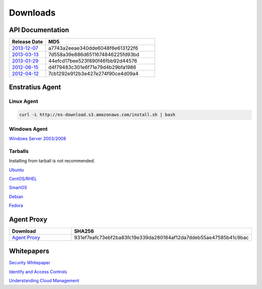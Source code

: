 .. _downloads:

Downloads
=========

.. _api_downloads:

API Documentation
~~~~~~~~~~~~~~~~~

.. csv-table:: 
   :header: "Release Date", "MD5"
   :widths: 10, 30

   `2013-12-07 <http://es-content.s3.amazonaws.com/DCM_API_2013-12-07.pdf>`_,a7743a2eeae340dde6048f6e613122f6
   `2013-03-13 <http://es-content.s3.amazonaws.com/Enstratius_API_2013-03-13.pdf>`_,7d558a39e886d6511674846225fd93bd
   `2013-01-29 <http://es-content.s3.amazonaws.com/Enstratius_API_2013-01-29.pdf>`_,44efcd17bee523f890f46fbb92d44576
   `2012-06-15 <http://es-content.s3.amazonaws.com/Enstratius_API_2012-06-15.pdf>`_,d4f79483c301e6f71e79d4b29bfa1986
   `2012-04-12 <http://es-content.s3.amazonaws.com/Enstratius_API_2012-04-12.pdf>`_,7cb1292e912b3e427e274f90ce4d09a4

Enstratius Agent
~~~~~~~~~~~~~~~~

Linux Agent
^^^^^^^^^^^

.. code-block:: bash

   curl -L http://es-download.s3.amazonaws.com/install.sh | bash

Windows Agent
^^^^^^^^^^^^^
`Windows Server 2003/2008 <http://es-download.s3.amazonaws.com/enstratus-agent-windows-generic.exe>`_

Tarballs
^^^^^^^^

Installing from tarball is not recommended.

`Ubuntu <http://es-download.s3.amazonaws.com/enstratus-agent-ubuntu-latest.tar.gz>`_

`CentOS/RHEL <http://es-download.s3.amazonaws.com/enstratus-agent-centos-latest.tar.gz>`_

`SmartOS <http://es-download.s3.amazonaws.com/enstratus-agent-smartos-latest.tar.gz>`_

`Debian <http://es-download.s3.amazonaws.com/enstratus-agent-debian-latest.tar.gz>`_

`Fedora <http://es-download.s3.amazonaws.com/enstratus-agent-fedora-latest.tar.gz>`_

Agent Proxy
~~~~~~~~~~~

.. csv-table:: 
   :header: "Download","SHA256"
   :widths: 10, 10

   `Agent Proxy <http://es-download.s3.amazonaws.com/es-agentproxy.tar.gz>`_,931ef7eafc73ebf2ba83fc19e339da280184af12da7ddeb55ae47585b41c9bac

.. _whitepaper_downloads:

Whitepapers
~~~~~~~~~~~

`Security Whitepaper <http://es-content.s3.amazonaws.com/Master%20Security%20WP.pdf>`_

`Identify and Access Controls <http://es-content.s3.amazonaws.com/Master%20Identity%20&%20Access%20Controls%20WP.pdf>`_

`Understanding Cloud Management <http://es-content.s3.amazonaws.com/Master%20Enterprise%20Cloud%20Mgmt%20WP.pdf>`_
